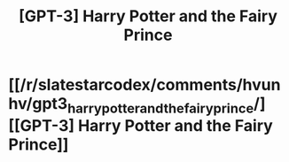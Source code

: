 #+TITLE: [GPT-3] Harry Potter and the Fairy Prince

* [[/r/slatestarcodex/comments/hvunhv/gpt3_harry_potter_and_the_fairy_prince/][[GPT-3] Harry Potter and the Fairy Prince]]
:PROPERTIES:
:Author: whats-a-monad
:Score: 3
:DateUnix: 1595428407.0
:DateShort: 2020-Jul-22
:FlairText: Misc
:END:
